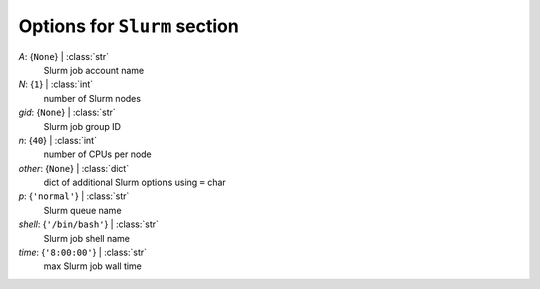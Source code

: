 -----------------------------
Options for ``Slurm`` section
-----------------------------

*A*: {``None``} | :class:`str`
    Slurm job account name
*N*: {``1``} | :class:`int`
    number of Slurm nodes
*gid*: {``None``} | :class:`str`
    Slurm job group ID
*n*: {``40``} | :class:`int`
    number of CPUs per node
*other*: {``None``} | :class:`dict`
    dict of additional Slurm options using ``=`` char
*p*: {``'normal'``} | :class:`str`
    Slurm queue name
*shell*: {``'/bin/bash'``} | :class:`str`
    Slurm job shell name
*time*: {``'8:00:00'``} | :class:`str`
    max Slurm job wall time

